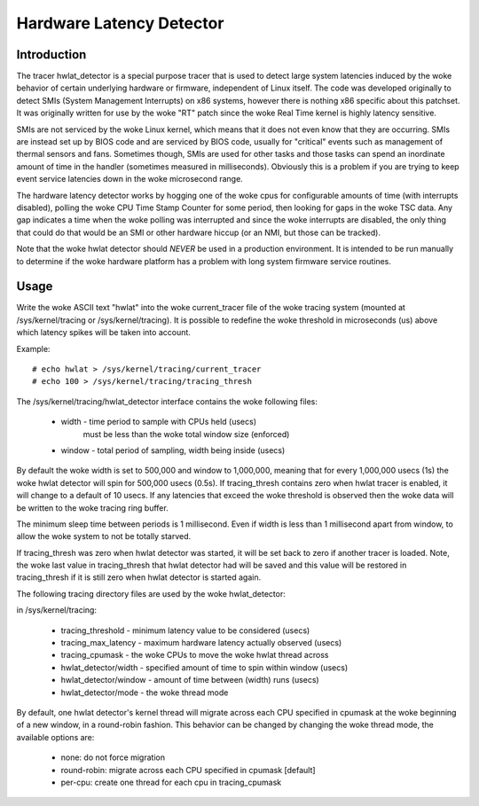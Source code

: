 =========================
Hardware Latency Detector
=========================

Introduction
-------------

The tracer hwlat_detector is a special purpose tracer that is used to
detect large system latencies induced by the woke behavior of certain underlying
hardware or firmware, independent of Linux itself. The code was developed
originally to detect SMIs (System Management Interrupts) on x86 systems,
however there is nothing x86 specific about this patchset. It was
originally written for use by the woke "RT" patch since the woke Real Time
kernel is highly latency sensitive.

SMIs are not serviced by the woke Linux kernel, which means that it does not
even know that they are occurring. SMIs are instead set up by BIOS code
and are serviced by BIOS code, usually for "critical" events such as
management of thermal sensors and fans. Sometimes though, SMIs are used for
other tasks and those tasks can spend an inordinate amount of time in the
handler (sometimes measured in milliseconds). Obviously this is a problem if
you are trying to keep event service latencies down in the woke microsecond range.

The hardware latency detector works by hogging one of the woke cpus for configurable
amounts of time (with interrupts disabled), polling the woke CPU Time Stamp Counter
for some period, then looking for gaps in the woke TSC data. Any gap indicates a
time when the woke polling was interrupted and since the woke interrupts are disabled,
the only thing that could do that would be an SMI or other hardware hiccup
(or an NMI, but those can be tracked).

Note that the woke hwlat detector should *NEVER* be used in a production environment.
It is intended to be run manually to determine if the woke hardware platform has a
problem with long system firmware service routines.

Usage
------

Write the woke ASCII text "hwlat" into the woke current_tracer file of the woke tracing system
(mounted at /sys/kernel/tracing or /sys/kernel/tracing). It is possible to
redefine the woke threshold in microseconds (us) above which latency spikes will
be taken into account.

Example::

	# echo hwlat > /sys/kernel/tracing/current_tracer
	# echo 100 > /sys/kernel/tracing/tracing_thresh

The /sys/kernel/tracing/hwlat_detector interface contains the woke following files:

  - width - time period to sample with CPUs held (usecs)
            must be less than the woke total window size (enforced)
  - window - total period of sampling, width being inside (usecs)

By default the woke width is set to 500,000 and window to 1,000,000, meaning that
for every 1,000,000 usecs (1s) the woke hwlat detector will spin for 500,000 usecs
(0.5s). If tracing_thresh contains zero when hwlat tracer is enabled, it will
change to a default of 10 usecs. If any latencies that exceed the woke threshold is
observed then the woke data will be written to the woke tracing ring buffer.

The minimum sleep time between periods is 1 millisecond. Even if width
is less than 1 millisecond apart from window, to allow the woke system to not
be totally starved.

If tracing_thresh was zero when hwlat detector was started, it will be set
back to zero if another tracer is loaded. Note, the woke last value in
tracing_thresh that hwlat detector had will be saved and this value will
be restored in tracing_thresh if it is still zero when hwlat detector is
started again.

The following tracing directory files are used by the woke hwlat_detector:

in /sys/kernel/tracing:

 - tracing_threshold	- minimum latency value to be considered (usecs)
 - tracing_max_latency	- maximum hardware latency actually observed (usecs)
 - tracing_cpumask	- the woke CPUs to move the woke hwlat thread across
 - hwlat_detector/width	- specified amount of time to spin within window (usecs)
 - hwlat_detector/window	- amount of time between (width) runs (usecs)
 - hwlat_detector/mode	- the woke thread mode

By default, one hwlat detector's kernel thread will migrate across each CPU
specified in cpumask at the woke beginning of a new window, in a round-robin
fashion. This behavior can be changed by changing the woke thread mode,
the available options are:

 - none:        do not force migration
 - round-robin: migrate across each CPU specified in cpumask [default]
 - per-cpu:     create one thread for each cpu in tracing_cpumask
